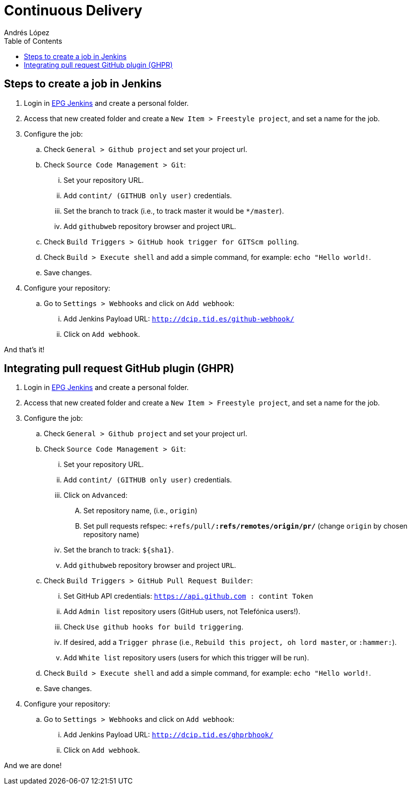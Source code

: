 = Continuous Delivery
Andrés López
:toc:

== Steps to create a job in Jenkins

. Login in link:https://dcip.hi.inet/[EPG Jenkins] and create a personal folder.
. Access that new created folder and create a `New Item > Freestyle project`, and set a name for the job.
. Configure the job:
.. Check `General > Github project` and set your project url.
.. Check `Source Code Management > Git`:
... Set your repository URL.
... Add `contint/****** (GITHUB only user)` credentials.
... Set the branch to track (i.e., to track master it would be `*/master`).
... Add `githubweb` repository browser and project `URL`.
.. Check `Build Triggers > GitHub hook trigger for GITScm polling`.
.. Check `Build > Execute shell` and add a simple command, for example: `echo "Hello world!`.
.. Save changes.
. Configure your repository:
.. Go to `Settings > Webhooks` and click on `Add webhook`:
... Add Jenkins Payload URL: `http://dcip.tid.es/github-webhook/`
... Click on `Add webhook`.

And that's it!

== Integrating pull request GitHub plugin (GHPR)

. Login in link:https://dcip.hi.inet/[EPG Jenkins] and create a personal folder.
. Access that new created folder and create a `New Item > Freestyle project`, and set a name for the job.
. Configure the job:
.. Check `General > Github project` and set your project url.
.. Check `Source Code Management > Git`:
... Set your repository URL.
... Add `contint/****** (GITHUB only user)` credentials.
... Click on `Advanced`:
.... Set repository name, (i.e., `origin`)
.... Set pull requests refspec: `+refs/pull/*:refs/remotes/origin/pr/*` (change `origin` by chosen repository name)
... Set the branch to track: `${sha1}`.
... Add `githubweb` repository browser and project `URL`.
.. Check `Build Triggers > GitHub Pull Request Builder`:
... Set GitHub API credentials: `https://api.github.com : contint Token`
... Add `Admin list` repository users (GitHub users, not Telefónica users!).
... Check `Use github hooks for build triggering`.
... If desired, add a `Trigger phrase` (i.e., `Rebuild this project, oh lord master`, or `:hammer:`).
... Add `White list` repository users (users for which this trigger will be run).
.. Check `Build > Execute shell` and add a simple command, for example: `echo "Hello world!`.
.. Save changes.
. Configure your repository:
.. Go to `Settings > Webhooks` and click on `Add webhook`:
... Add Jenkins Payload URL: `http://dcip.tid.es/ghprbhook/`
... Click on `Add webhook`.

And we are done!
